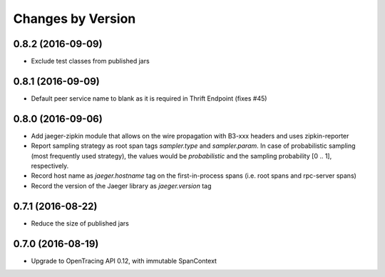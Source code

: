 Changes by Version
==================

0.8.2 (2016-09-09)
-------------------

- Exclude test classes from published jars


0.8.1 (2016-09-09)
-------------------

- Default peer service name to blank as it is required in Thrift Endpoint (fixes #45)


0.8.0 (2016-09-06)
-------------------

- Add jaeger-zipkin module that allows on the wire propagation with B3-xxx headers and uses zipkin-reporter
- Report sampling strategy as root span tags `sampler.type` and `sampler.param`. In case of probabilistic sampling (most frequently used strategy), the values would be `probabilistic` and the sampling probability [0 .. 1], respectively.
- Record host name as `jaeger.hostname` tag on the first-in-process spans (i.e. root spans and rpc-server spans)
- Record the version of the Jaeger library as `jaeger.version` tag


0.7.1 (2016-08-22)
-------------------

- Reduce the size of published jars


0.7.0 (2016-08-19)
-------------------

- Upgrade to OpenTracing API 0.12, with immutable SpanContext

